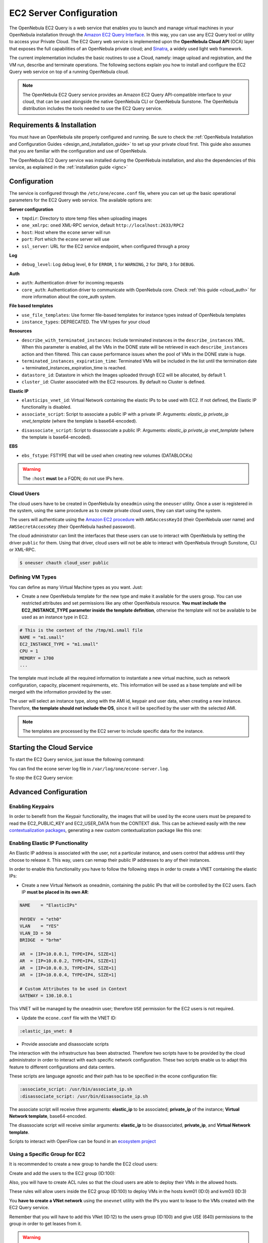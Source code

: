 .. _ec2qcg:

================================================================================
EC2 Server Configuration
================================================================================

The OpenNebula EC2 Query is a web service that enables you to launch and manage virtual machines in your OpenNebula installation through the `Amazon EC2 Query Interface <http://docs.amazonwebservices.com/AWSEC2/2009-04-04/DeveloperGuide/index.html?using-query-api.html>`__. In this way, you can use any EC2 Query tool or utility to access your Private Cloud. The EC2 Query web service is implemented upon the **OpenNebula Cloud API** (OCA) layer that exposes the full capabilities of an OpenNebula private cloud; and `Sinatra <http://www.sinatrarb.com/>`__, a widely used light web framework.

|image0|

The current implementation includes the basic routines to use a Cloud, namely: image upload and registration, and the VM run, describe and terminate operations. The following sections explain you how to install and configure the EC2 Query web service on top of a running OpenNebula cloud.

.. note:: The OpenNebula EC2 Query service provides an Amazon EC2 Query API-compatible interface to your cloud, that can be used alongside the native OpenNebula CLI or OpenNebula Sunstone. The OpenNebula distribution includes the tools needed to use the EC2 Query service.

Requirements & Installation
================================================================================

You must have an OpenNebula site properly configured and running. Be sure to check the :ref:`OpenNebula Installation and Configuration Guides <design_and_installation_guide>` to set up your private cloud first. This guide also assumes that you are familiar with the configuration and use of OpenNebula.

The OpenNebula EC2 Query service was installed during the OpenNebula installation, and also the dependencies of this service, as explained in the :ref:`installation guide <ignc>`

.. _ec2qcg_configuration:

Configuration
================================================================================

The service is configured through the ``/etc/one/econe.conf`` file, where you can set up the basic operational parameters for the EC2 Query web service. The available options are:

**Server configuration**

* ``tmpdir``: Directory to store temp files when uploading images
* ``one_xmlrpc``: ``oned`` XML-RPC service, default ``http://localhost:2633/RPC2``
* ``host``: Host where the ``econe`` server will run
* ``port``: Port which the ``econe`` server will use
* ``ssl_server``: URL for the EC2 service endpoint, when configured through a proxy

**Log**

* ``debug_level``: Log debug level, ``0`` for ``ERROR``, ``1`` for ``WARNING``, ``2`` for ``INFO``, ``3`` for ``DEBUG``.

**Auth**

* ``auth``: Authentication driver for incoming requests
* ``core_auth``: Authentication driver to communicate with OpenNebula core. Check :ref:`this guide <cloud_auth>` for more information about the core\_auth system.

**File based templates**

* ``use_file_templates``: Use former file-based templates for instance types instead of OpenNebula templates
* ``instance_types``: DEPRECATED.  The VM types for your cloud

**Resources**

* ``describe_with_terminated_instances``: Include terminated instances in the ``describe_instances`` XML. When this parameter is enabled, all the VMs in the DONE state will be retrieved in each ``describe_instances`` action and then filtered. This can cause performance issues when the pool of VMs in the DONE state is huge.
* ``terminated_instances_expiration_time``: Terminated VMs will be included in the list until the termination date + terminated\_instances\_expiration\_time is reached.
* ``datastore_id``: Datastore in which the Images uploaded through EC2 will be allocated, by default 1.
* ``cluster_id``: Cluster associated with the EC2 resources. By default no Cluster is defined.

**Elastic IP**

* ``elasticips_vnet_id``: Virtual Network containing the elastic IPs to be used with EC2. If not defined, the Elastic IP functionality is disabled.
* ``associate_script``: Script to associate a public IP with a private IP. Arguments: *elastic\_ip* *private\_ip vnet\_template* (where the template is base64-encoded).

.. Fixme: Are the args now correct here?:

* ``disassociate_script``: Script to disassociate a public IP. Arguments: *elastic\_ip*  *private\_ip vnet\_template* (where the template is base64-encoded).

**EBS**

* ``ebs_fstype``: FSTYPE that will be used when creating new volumes (DATABLOCKs)

.. Fixme: should this be under "Server configured"?

.. warning:: The ``:host`` **must** be a FQDN; do not use IPs here.

.. _ec2qcg_cloud_users:

Cloud Users
--------------------------------------------------------------------------------

The cloud users have to be created in OpenNebula by ``oneadmin`` using the ``oneuser`` utility. Once a user is registered in the system, using the same procedure as to create private cloud users, they can start using the system.

The users will authenticate using the `Amazon EC2 procedure <http://docs.amazonwebservices.com/AWSEC2/latest/DeveloperGuide/index.html?using-query-api.html>`__ with ``AWSAccessKeyId`` (their OpenNebula user name) and ``AWSSecretAccessKey`` (their OpenNebula hashed password).

The cloud administrator can limit the interfaces that these users can use to interact with OpenNebula by setting the driver ``public`` for them. Using that driver, cloud users will not be able to interact with OpenNebula through Sunstone, CLI or XML-RPC.

.. code::

    $ oneuser chauth cloud_user public

Defining VM Types
--------------------------------------------------------------------------------

You can define as many Virtual Machine types as you want. Just:

-  Create a new OpenNebula template for the new type and make it available for the users group. You can use restricted attributes and set permissions like any other OpenNebula resource. **You must include the EC2\_INSTANCE\_TYPE parameter inside the template definition**, otherwise the template will not be available to be used as an instance type in EC2.

.. code::

    # This is the content of the /tmp/m1.small file
    NAME = "m1.small"
    EC2_INSTANCE_TYPE = "m1.small"
    CPU = 1
    MEMORY = 1700
    ...

.. prompt:: bash $ auto

    $ onetemplate create /tmp/m1.small
    $ onetemplate chgrp m1.small users
    $ onetemplate chmod m1.small 640

The template must include all the required information to instantiate a new virtual machine, such as network configuration, capacity, placement requirements, etc. This information will be used as a base template and will be merged with the information provided by the user.

The user will select an instance type, along with the AMI id, keypair and user data, when creating a new instance. Therefore, **the template should not include the OS**, since it will be specified by the user with the selected AMI.

.. note:: The templates are processed by the EC2 server to include specific data for the instance.

Starting the Cloud Service
================================================================================

To start the EC2 Query service, just issue the following command:

.. prompt:: text $ auto

    $ econe-server start

You can find the econe server log file in ``/var/log/one/econe-server.log``.

To stop the EC2 Query service:

.. prompt:: text $ auto

    $ econe-server stop

Advanced Configuration
================================================================================

Enabling Keypairs
--------------------------------------------------------------------------------

.. Fixme: Should the reference be updated?

In order to benefit from the Keypair functionality, the images that will be used by the econe users must be prepared to read the EC2\_PUBLIC\_KEY and EC2\_USER\_DATA from the CONTEXT disk. This can be achieved easily with the new `contextualization packages <http://opennebula.org/documentation:rel3.8:cong#contextualization_packages_for_vm_images>`__, generating a new custom contextualization package like this one:

.. prompt:: text $ auto

    #!/bin/bash
    echo "$EC2_PUBLIC_KEY" > /root/.ssh/authorized_keys

Enabling Elastic IP Functionality
--------------------------------------------------------------------------------

An Elastic IP address is associated with the user, not a particular instance, and users control that address until they choose to release it. This way, users can remap their public IP addresses to any of their instances.

In order to enable this functionality you have to follow the following steps in order to create a VNET containing the elastic IPs:

-  Create a new Virtual Network as oneadmin, containing the public IPs that will be controlled by the EC2 users. Each IP **must be placed in its own AR**:

.. code::

    NAME    = "ElasticIPs"

    PHYDEV  = "eth0"
    VLAN    = "YES"
    VLAN_ID = 50
    BRIDGE  = "brhm"

    AR  = [IP=10.0.0.1, TYPE=IP4, SIZE=1]
    AR  = [IP=10.0.0.2, TYPE=IP4, SIZE=1]
    AR  = [IP=10.0.0.3, TYPE=IP4, SIZE=1]
    AR  = [IP=10.0.0.4, TYPE=IP4, SIZE=1]

    # Custom Attributes to be used in Context
    GATEWAY = 130.10.0.1

.. prompt:: text $ auto

    $ onevnet create /tmp/fixed.vnet
    ID: 8

This VNET will be managed by the oneadmin user; therefore ``USE`` permission for the EC2 users is not required.

-  Update the ``econe.conf`` file with the VNET ID:

.. code::

    :elastic_ips_vnet: 8


-  Provide associate and disassociate scripts

The interaction with the infrastructure has been abstracted. Therefore two scripts have to be provided by the cloud administrator in order to interact with each specific network configuration. These two scripts enable us to adapt this feature to different configurations and data centers.

These scripts are language agnostic and their path has to be specified in the econe configuration file:

.. code::

      :associate_script: /usr/bin/associate_ip.sh
      :disassociate_script: /usr/bin/disassociate_ip.sh

The associate script will receive three arguments: **elastic\_ip** to be associated; **private\_ip** of the instance; **Virtual Network template**, base64-encoded.

The disassociate script will receive similar arguments: **elastic\_ip** to be disassociated, **private_ip**, and **Virtual Network template**.

.. Fixme: Where is this now?

Scripts to interact with OpenFlow can be found in an `ecosystem project <http://www.opennebula.org/software:ecosystem:onenox>`__

Using a Specific Group for EC2
--------------------------------------------------------------------------------

It is recommended to create a new group to handle the EC2 cloud users:

.. prompt:: text $ auto

    $ onegroup create ec2
    ID: 100

Create and add the users to the EC2 group (ID:100):

.. prompt:: text $ auto

    $ oneuser create clouduser my_password
    ID: 12
    $ oneuser chgrp 12 100

Also, you will have to create ACL rules so that the cloud users are able to deploy their VMs in the allowed hosts.

.. prompt:: text $ auto

    $ onehost list
      ID NAME            CLUSTER   RVM      ALLOCATED_CPU      ALLOCATED_MEM   STAT
       1 kvm1            -           2    110 / 200 (55%)  640M / 3.6G (17%)   on
       1 kvm2            -           2    110 / 200 (55%)  640M / 3.6G (17%)   on
       1 kvm3            -           2    110 / 200 (55%)  640M / 3.6G (17%)   on

These rules will allow users inside the EC2 group (ID:100) to deploy VMs in the hosts kvm01 (ID:0) and kvm03 (ID:3)

.. prompt:: text $ auto

    $ oneacl create "@100 HOST/#1 MANAGE"
    $ oneacl create "@100 HOST/#3 MANAGE"

You **have to create a VNet network** using the ``onevnet`` utility with the IPs you want to lease to the VMs created with the EC2 Query service.

.. prompt:: text $ auto

    $ onevnet create /tmp/templates/vnet
    ID: 12

Remember that you will have to add this VNet (ID:12) to the users group (ID:100) and give USE (640) permissions to the group in order to get leases from it.

.. prompt:: text $ auto

    $ onevnet chgrp 12 100
    $ onevnet chmod 12 640

.. warning:: You will have to update the NIC template, inside the ``/etc/one/ec2query_templates`` directory, in order to use this VNet ID.

Configuring an SSL Proxy
--------------------------------------------------------------------------------

Te OpenNebula EC2 Query Service runs natively just on normal HTTP connections. If the extra security provided by SSL is needed, a proxy can be set up to handle the SSL connection that forwards the petition to the EC2 Query Service and returns the answer to the client.

This set up needs:

-  A server certificate for the SSL connections
-  An HTTP proxy that understands SSL
-  EC2Query Service configuration to accept petitions from the proxy

You can find instructions on configuring lighttpd as a proxy for the example ``cloudserver.org`` in the :ref:`Sunstone Setup guide <ss_proxy>`.  Follow those, but use ``4567``, not ``9869``, as the ``port`` for ``proxy.server``.

Then the ``econe.conf`` needs to define the following:

.. code::

    # Host and port where econe server will run
    :host: localhost
    :port: 4567

    #SSL proxy URL that serves the API (set if is being used)
    :ssl_server: https://cloudserver.org:8443/

Once the lighttpd server is started, EC2Query petitions using HTTPS URIs can be directed to ``https://cloudserver.org:8443``, that will then be unencrypted, passed to localhost, port 4567, satisfied (hopefully), encrypted again and then passed back to the client.

.. warning:: Note that ``:ssl_server`` **must** be a URL that may contain a custom path.

.. |image0| image:: /images/econe-arch_v2.png
